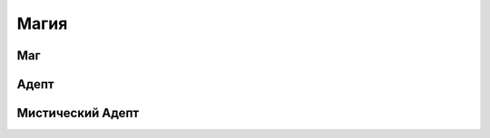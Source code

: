 Магия
========================================================================================================================

Маг
------------------------------------------------------------------------------------------------------------------------

Адепт
------------------------------------------------------------------------------------------------------------------------

Мистический Адепт
------------------------------------------------------------------------------------------------------------------------
